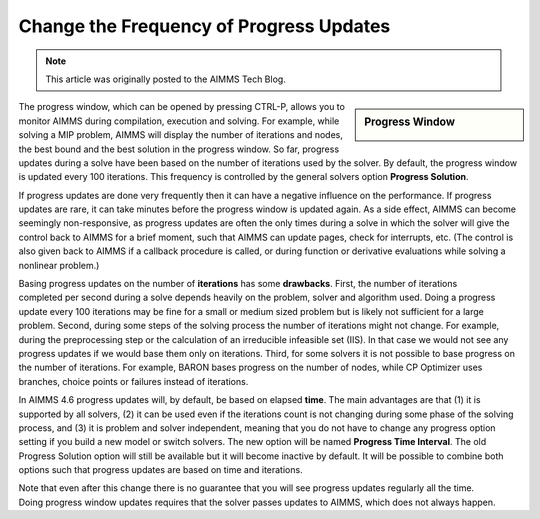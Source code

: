 ﻿Change the Frequency of Progress Updates 
=========================================

.. meta::
   :description: How to change the frequency of updates to the progress window.
   :keywords: progress, update, solve

.. note::

	This article was originally posted to the AIMMS Tech Blog.

.. sidebar:: Progress Window

    .. image:: images/pw1.png


The progress window, which can be opened by pressing CTRL-P, allows you to monitor AIMMS during compilation, execution and solving. For example, while solving a MIP problem, AIMMS will display the number of iterations and nodes, the best bound and the best solution in the progress window. So far, progress updates during a solve have been based on the number of iterations used by the solver. By default, the progress window is updated every 100 iterations. This frequency is controlled by the general solvers option **Progress Solution**.

If progress updates are done very frequently then it can have a negative influence on the performance. If progress updates are rare, it can take minutes before the progress window is updated again. As a side effect, AIMMS can become seemingly non-responsive, as progress updates are often the only times during a solve in which the solver will give the control back to AIMMS for a brief moment, such that AIMMS can update pages, check for interrupts, etc. (The control is also given back to AIMMS if a callback procedure is called, or during function or derivative evaluations while solving a nonlinear problem.)

Basing progress updates on the number of **iterations** has some **drawbacks**. First, the number of iterations completed per second during a solve depends heavily on the problem, solver and algorithm used. Doing a progress update every 100 iterations may be fine for a small or medium sized problem but is likely not sufficient for a large problem. Second, during some steps of the solving process the number of iterations might not change. For example, during the preprocessing step or the calculation of an irreducible infeasible set (IIS). In that case we would not see any progress updates if we would base them only on iterations. Third, for some solvers it is not possible to base progress on the number of iterations. For example, BARON bases progress on the number of nodes, while CP Optimizer uses branches, choice points or failures instead of iterations.

In AIMMS 4.6 progress updates will, by default, be based on elapsed **time**. The main advantages are that (1) it is supported by all solvers, (2) it can be used even if the iterations count is not changing during some phase of the solving process, and (3) it is problem and solver independent, meaning that you do not have to change any progress option setting if you build a new model or switch solvers. The new option will be named **Progress Time Interval**. The old Progress Solution option will still be available but it will become inactive by default. It will be possible to combine both options such that progress updates are based on time and iterations.

Note that even after this change there is no guarantee that you will see progress updates regularly all the time. Doing progress window updates requires that the solver passes updates to AIMMS, which does not always happen.





